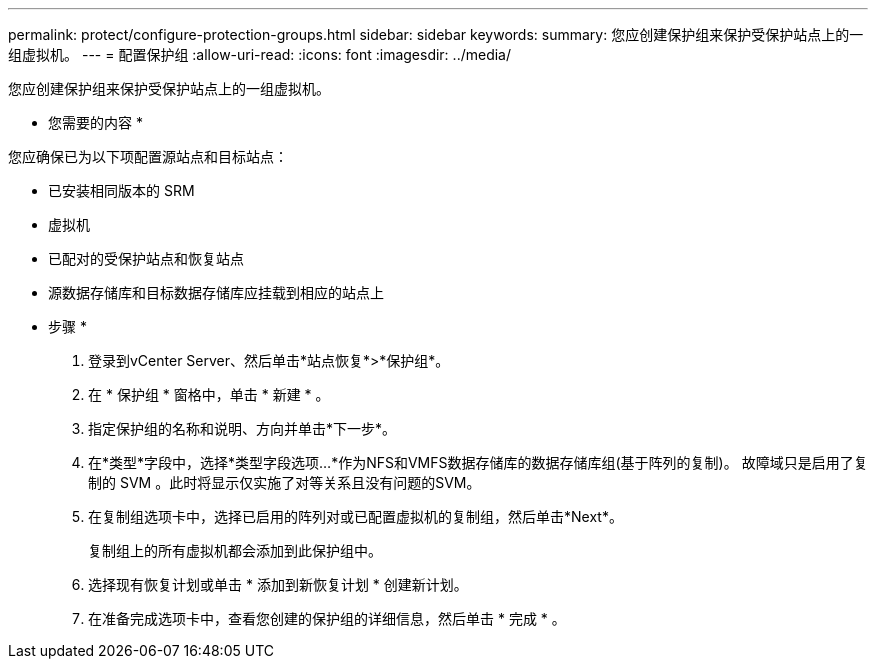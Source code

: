 ---
permalink: protect/configure-protection-groups.html 
sidebar: sidebar 
keywords:  
summary: 您应创建保护组来保护受保护站点上的一组虚拟机。 
---
= 配置保护组
:allow-uri-read: 
:icons: font
:imagesdir: ../media/


[role="lead"]
您应创建保护组来保护受保护站点上的一组虚拟机。

* 您需要的内容 *

您应确保已为以下项配置源站点和目标站点：

* 已安装相同版本的 SRM
* 虚拟机
* 已配对的受保护站点和恢复站点
* 源数据存储库和目标数据存储库应挂载到相应的站点上


* 步骤 *

. 登录到vCenter Server、然后单击*站点恢复*>*保护组*。
. 在 * 保护组 * 窗格中，单击 * 新建 * 。
. 指定保护组的名称和说明、方向并单击*下一步*。
. 在*类型*字段中，选择*类型字段选项...*作为NFS和VMFS数据存储库的数据存储库组(基于阵列的复制)。
故障域只是启用了复制的 SVM 。此时将显示仅实施了对等关系且没有问题的SVM。
. 在复制组选项卡中，选择已启用的阵列对或已配置虚拟机的复制组，然后单击*Next*。
+
复制组上的所有虚拟机都会添加到此保护组中。

. 选择现有恢复计划或单击 * 添加到新恢复计划 * 创建新计划。
. 在准备完成选项卡中，查看您创建的保护组的详细信息，然后单击 * 完成 * 。

